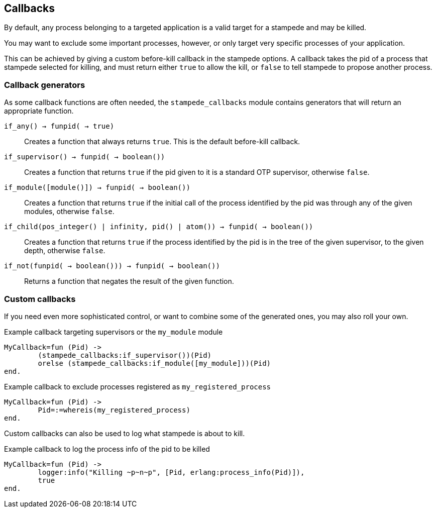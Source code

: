 == Callbacks

By default, any process belonging to a targeted application
is a valid target for a stampede and may be killed.

You may want to exclude some important processes, however,
or only target very specific processes of your application.

This can be achieved by giving a custom before-kill callback
in the stampede options. A callback takes the pid of a process
that stampede selected for killing, and must return either
`true` to allow the kill, or `false` to tell stampede to
propose another process.

=== Callback generators

As some callback functions are often needed, the `stampede_callbacks`
module contains generators that will return an appropriate function.

`if_any() -> fun((pid()) -> true)`::

Creates a function that always returns `true`. This is the default
before-kill callback.

`if_supervisor() -> fun((pid()) -> boolean())`::

Creates a function that returns `true` if the pid given to it is
a standard OTP supervisor, otherwise `false`.

`if_module([module()]) -> fun((pid()) -> boolean())`::

Creates a function that returns `true` if the initial call of the
process identified by the pid was through any of the given
modules, otherwise `false`.

`if_child(pos_integer() | infinity, pid() | atom()) -> fun((pid()) -> boolean())`::

Creates a function that returns `true` if the process identified
by the pid is in the tree of the given supervisor, to the given
depth, otherwise `false`.

`if_not(fun((pid()) -> boolean())) -> fun((pid()) -> boolean())`::

Returns a function that negates the result of the given function.

=== Custom callbacks

If you need even more sophisticated control, or want to combine
some of the generated ones, you may also roll your own.

.Example callback targeting supervisors or the `my_module` module

[source,erlang]
----
MyCallback=fun (Pid) ->
	(stampede_callbacks:if_supervisor())(Pid)
	orelse (stampede_callbacks:if_module([my_module]))(Pid)
end.
----

.Example callback to exclude processes registered as `my_registered_process`

[source,erlang]
----
MyCallback=fun (Pid) ->
	Pid=:=whereis(my_registered_process)
end.
----

Custom callbacks can also be used to log what stampede is about to kill.

.Example callback to log the process info of the pid to be killed

[source,erlang]
----
MyCallback=fun (Pid) ->
	logger:info("Killing ~p~n~p", [Pid, erlang:process_info(Pid)]),
	true
end.
----
